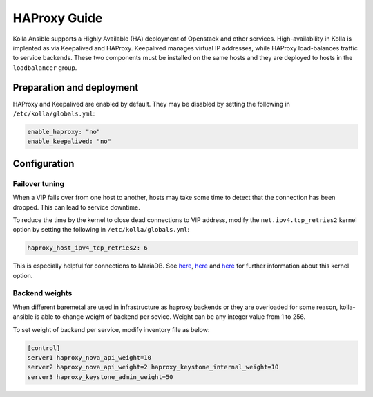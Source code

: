 .. _haproxy-guide:

=============
HAProxy Guide
=============

Kolla Ansible supports a Highly Available (HA) deployment of
Openstack and other services. High-availability in Kolla
is implented as via Keepalived and HAProxy. Keepalived manages virtual IP
addresses, while HAProxy load-balances traffic to service backends.
These two components must be installed on the same hosts
and they are deployed to hosts in the ``loadbalancer`` group.

Preparation and deployment
~~~~~~~~~~~~~~~~~~~~~~~~~~

HAProxy and Keepalived are enabled by default. They may be disabled by
setting the following in ``/etc/kolla/globals.yml``:

.. code-block:: yaml

   enable_haproxy: "no"
   enable_keepalived: "no"

Configuration
~~~~~~~~~~~~~

Failover tuning
---------------

When a VIP fails over from one host to another, hosts may take some
time to detect that the connection has been dropped. This can lead
to service downtime.

To reduce the time by the kernel to close dead connections to VIP
address, modify the ``net.ipv4.tcp_retries2`` kernel option by setting
the following in ``/etc/kolla/globals.yml``:

.. code-block:: yaml

   haproxy_host_ipv4_tcp_retries2: 6

This is especially helpful for connections to MariaDB. See
`here <https://pracucci.com/linux-tcp-rto-min-max-and-tcp-retries2.html>`__,
`here <https://blog.cloudflare.com/when-tcp-sockets-refuse-to-die/>`__ and
`here <https://access.redhat.com/solutions/726753>`__ for
further information about this kernel option.

Backend weights
---------------

When different baremetal are used in infrastructure as haproxy backends
or they are overloaded for some reason, kolla-ansible is able to change
weight of backend per sevice. Weight can be any integer value from 1 to
256.

To set weight of backend per service, modify inventory file as below:

.. code-block:: ini

   [control]
   server1 haproxy_nova_api_weight=10
   server2 haproxy_nova_api_weight=2 haproxy_keystone_internal_weight=10
   server3 haproxy_keystone_admin_weight=50
